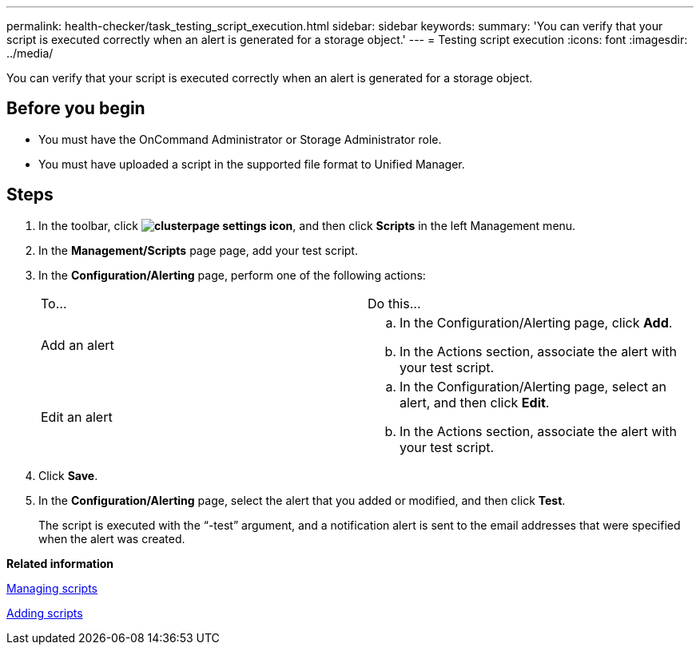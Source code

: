 ---
permalink: health-checker/task_testing_script_execution.html
sidebar: sidebar
keywords: 
summary: 'You can verify that your script is executed correctly when an alert is generated for a storage object.'
---
= Testing script execution
:icons: font
:imagesdir: ../media/

[.lead]
You can verify that your script is executed correctly when an alert is generated for a storage object.

== Before you begin

* You must have the OnCommand Administrator or Storage Administrator role.
* You must have uploaded a script in the supported file format to Unified Manager.

== Steps

. In the toolbar, click *image:../media/clusterpage_settings_icon.gif[]*, and then click *Scripts* in the left Management menu.
. In the *Management/Scripts* page page, add your test script.
. In the *Configuration/Alerting* page, perform one of the following actions:
+
|===
| To...| Do this...
a|
Add an alert
a|

 .. In the Configuration/Alerting page, click *Add*.
 .. In the Actions section, associate the alert with your test script.

a|
Edit an alert
a|

 .. In the Configuration/Alerting page, select an alert, and then click *Edit*.
 .. In the Actions section, associate the alert with your test script.

+
|===

. Click *Save*.
. In the *Configuration/Alerting* page, select the alert that you added or modified, and then click *Test*.
+
The script is executed with the "`-test`" argument, and a notification alert is sent to the email addresses that were specified when the alert was created.

*Related information*

xref:concept_managing_scripts.adoc[Managing scripts]

xref:task_adding_scripts.adoc[Adding scripts]
